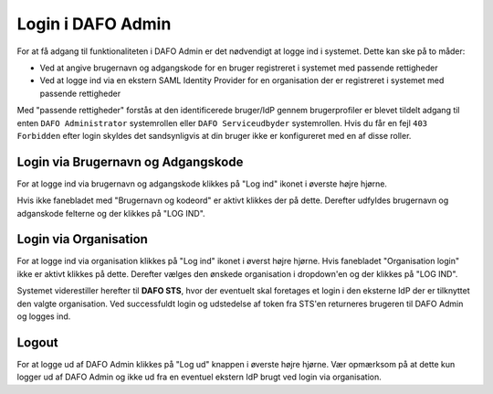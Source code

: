 ##################
Login i DAFO Admin
##################

For at få adgang til funktionaliteten i DAFO Admin er det nødvendigt at logge
ind i systemet. Dette kan ske på to måder:

* Ved at angive brugernavn og adgangskode for en bruger registreret i systemet
  med passende rettigheder
* Ved at logge ind via en ekstern SAML Identity Provider for en organisation
  der er registreret i systemet med passende rettigheder

Med "passende rettigheder" forstås at den identificerede bruger/IdP gennem
brugerprofiler er blevet tildelt adgang til enten ``DAFO Administrator``
systemrollen eller ``DAFO Serviceudbyder`` systemrollen. Hvis du får en fejl
``403 Forbidden`` efter login skyldes det sandsynligvis at din bruger ikke er
konfigureret med en af disse roller.


Login via Brugernavn og Adgangskode
===================================

For at logge ind via brugernavn og adgangskode klikkes på "Log ind" ikonet i
øverste højre hjørne.

.. image:: static/login_button.png

Hvis ikke fanebladet med "Brugernavn og kodeord" er
aktivt klikkes der på dette. Derefter udfyldes brugernavn og adganskode
felterne og der klikkes på "LOG IND".



Login via Organisation
======================

For at logge ind via organisation klikkes på "Log ind" ikonet i øverst højre
hjørne. Hvis fanebladet "Organisation login" ikke er aktivt klikkes på dette.
Derefter vælges den ønskede organisation i dropdown'en og der klikkes på
"LOG IND".

Systemet viderestiller herefter til **DAFO STS**, hvor der eventuelt skal
foretages et login i den eksterne IdP der er tilknyttet den valgte
organisation. Ved successfuldt login og udstedelse af token fra STS'en
returneres brugeren til DAFO Admin og logges ind.

Logout
======

For at logge ud af DAFO Admin klikkes på "Log ud" knappen i øverste højre
hjørne. Vær opmærksom på at dette kun logger ud af DAFO Admin og ikke ud fra
en eventuel ekstern IdP brugt ved login via organisation.

